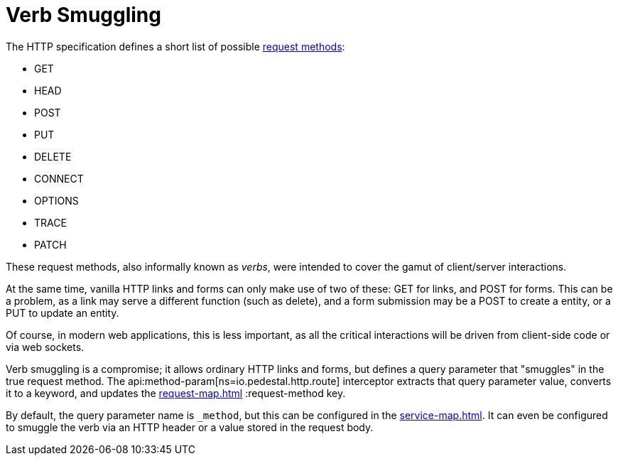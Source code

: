 = Verb Smuggling

The HTTP specification defines a short list of possible link:https://en.wikipedia.org/wiki/HTTP#Request_methods[request methods]:

* GET
* HEAD
* POST
* PUT
* DELETE
* CONNECT
* OPTIONS
* TRACE
* PATCH

These request methods, also informally known as _verbs_, were intended to cover the gamut of
client/server interactions.

At the same time, vanilla HTTP links and forms can only make use of two of these: GET for links, and
POST for forms.  This can be a problem, as a link may serve a different function (such as delete),
and a form submission may be a POST to create a entity, or a PUT to update an entity.

[sidebar]
Of course, in modern web applications, this is less important, as all the critical interactions will
be driven from client-side code or via web sockets.

Verb smuggling is a compromise; it allows ordinary HTTP links and forms, but defines a query parameter
that "smuggles" in the true request method.
The api:method-param[ns=io.pedestal.http.route] interceptor extracts that query parameter value, converts
it to a keyword, and updates the xref:request-map.adoc[] :request-method key.

By default, the query parameter name is `_method`, but this can be configured in the xref:service-map.adoc[].
It can even be configured to smuggle the verb via an HTTP header or a value stored in the request body.




